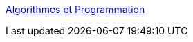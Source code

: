 :jbake-type: post
:jbake-status: published
:jbake-title: Algorithmes et Programmation
:jbake-tags: software,documentation,programming,algorithme,java,ocaml,_mois_mars,_année_2005
:jbake-date: 2005-03-30
:jbake-depth: ../
:jbake-uri: shaarli/1112189047000.adoc
:jbake-source: https://nicolas-delsaux.hd.free.fr/Shaarli?searchterm=http%3A%2F%2Fpauillac.inria.fr%2F%7Elevy%2Fx%2Ftc98%2Fpoly-1.6%2F&searchtags=software+documentation+programming+algorithme+java+ocaml+_mois_mars+_ann%C3%A9e_2005
:jbake-style: shaarli

http://pauillac.inria.fr/~levy/x/tc98/poly-1.6/[Algorithmes et Programmation]



